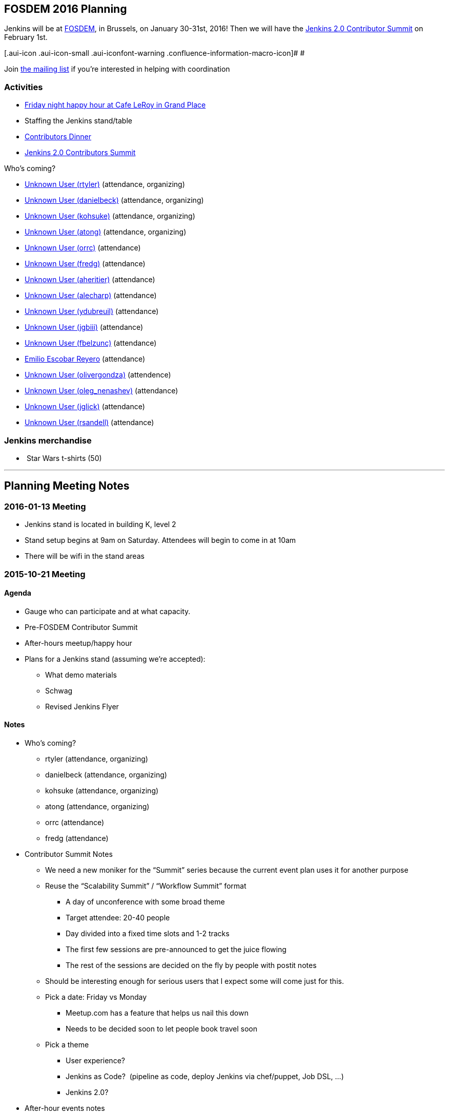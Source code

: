 [[FOSDEM2016-FOSDEM2016Planning]]
== FOSDEM 2016 Planning

Jenkins will be at http://fosdem.org/2016/[FOSDEM], in Brussels, on
January 30-31st, 2016! Then we will have the
http://www.meetup.com/jenkinsmeetup/events/227463345/[Jenkins 2.0
Contributor Summit] on February 1st.

[.aui-icon .aui-icon-small .aui-iconfont-warning .confluence-information-macro-icon]#
#

Join http://lists.jenkins-ci.org/mailman/listinfo/jenkins-fosdem[the
mailing list] if you're interested in helping with coordination

[[FOSDEM2016-Activities]]
=== Activities

* http://www.meetup.com/jenkinsmeetup/events/228363236/[Friday night
happy hour at Cafe LeRoy in Grand Place]
* Staffing the Jenkins stand/table
* http://www.meetup.com/jenkinsmeetup/events/228052834/[Contributors
Dinner]
* http://www.meetup.com/jenkinsmeetup/events/227463345/[Jenkins 2.0
Contributors Summit]

Who's coming?

* https://wiki.jenkins.io/display/~rtyler[Unknown User (rtyler)]
(attendance, organizing)
* https://wiki.jenkins.io/display/~danielbeck[Unknown User (danielbeck)]
(attendance, organizing)
* https://wiki.jenkins.io/display/~kohsuke[Unknown User (kohsuke)]
(attendance, organizing)
* https://wiki.jenkins.io/display/~atong[Unknown User (atong)]
(attendance, organizing)
* https://wiki.jenkins.io/display/~orrc[Unknown User (orrc)]
(attendance)
* https://wiki.jenkins.io/display/~fredg[Unknown User (fredg)]
(attendance)
* https://wiki.jenkins.io/display/~aheritier[Unknown User (aheritier)]
(attendance)
* https://wiki.jenkins.io/display/~alecharp[Unknown User (alecharp)]
(attendance)
* https://wiki.jenkins.io/display/~ydubreuil[Unknown User (ydubreuil)]
(attendance)
* https://wiki.jenkins.io/display/~jgbiii[Unknown User (jgbiii)]
(attendance)
* https://wiki.jenkins.io/display/~fbelzunc[Unknown User (fbelzunc)]
(attendance)
* https://wiki.jenkins.io/display/~escoem[Emilio Escobar Reyero]
(attendance)
* https://wiki.jenkins.io/display/~olivergondza[Unknown User
(olivergondza)] (attendence)
* https://wiki.jenkins.io/display/~oleg_nenashev[Unknown User
(oleg_nenashev)] (attendance)
* https://wiki.jenkins.io/display/~jglick[Unknown User (jglick)]
(attendance)
* https://wiki.jenkins.io/display/~rsandell[Unknown User (rsandell)]
(attendance)

[[FOSDEM2016-Jenkinsmerchandise]]
=== Jenkins merchandise

*  Star Wars t-shirts (50)

'''''

[[FOSDEM2016-PlanningMeetingNotes]]
== Planning Meeting Notes

[[FOSDEM2016-2016-01-13Meeting]]
=== 2016-01-13 Meeting

* Jenkins stand is located in building K, level 2
* Stand setup begins at 9am on Saturday. Attendees will begin to come in
at 10am
* There will be wifi in the stand areas

[[FOSDEM2016-2015-10-21Meeting]]
=== 2015-10-21 Meeting

[[FOSDEM2016-Agenda]]
==== Agenda

* Gauge who can participate and at what capacity.
* Pre-FOSDEM Contributor Summit
* After-hours meetup/happy hour
* Plans for a Jenkins stand (assuming we're accepted):
** What demo materials
** Schwag
** Revised Jenkins Flyer

[[FOSDEM2016-Notes]]
==== Notes

* Who’s coming?
** rtyler (attendance, organizing)
** danielbeck (attendance, organizing)
** kohsuke (attendance, organizing)
** atong (attendance, organizing)
** orrc (attendance)
** fredg (attendance)
* Contributor Summit Notes
** We need a new moniker for the “Summit” series because the current
event plan uses it for another purpose
** Reuse the “Scalability Summit” / “Workflow Summit” format
*** A day of unconference with some broad theme
*** Target attendee: 20-40 people
*** Day divided into a fixed time slots and 1-2 tracks
*** The first few sessions are pre-announced to get the juice flowing
*** The rest of the sessions are decided on the fly by people with
postit notes
** Should be interesting enough for serious users that I expect some
will come just for this.
** Pick a date: Friday vs Monday
*** Meetup.com has a feature that helps us nail this down
*** Needs to be decided soon to let people book travel soon
** Pick a theme
*** User experience?
*** Jenkins as Code?  (pipeline as code, deploy Jenkins via chef/puppet,
Job DSL, …)
*** Jenkins 2.0?
* After-hour events notes
** tyler: Cafe Leroy friday before beer event?
** fred: pre-planned dinner on Saturday night would be ideal
*** alyssa: set up a meetup to get RSVPs to make a reservation in
advance (according to orrc about 15-20 attend. should add ~5 people in
case people bring a friend)
* Stand planning
** Demo Materials
*** monitors
*** at least one dedicated PC (with wireless) for demos
*** canned demos around Jenkins 2.0 work?
**** “new things that people don’t know”
**** fred: maybe a little showreel (workflow, new UI, etc)
**** a demo presentation, or interactive version of the flyer
**** use-case driven points on the website (domain specific destination
pages, e.g. mobile development)
**** eitsch: hi there, if you want to be able to cater to different
 "personas" of jenkins users ... you could prepare some
               sd-cards-images for a raspberry pi and switch around to
         show a running jenkins on monitor at stand
**** eitsch: i definitely liked the stickers more which were more into
the badass type ;) like the ninja and the je[di|nkins] master ... for
the t-shirts you might be able to blend in the upcoming 2016 fosdem logo
(if they are open to letting you use it)

*  
** chris: people are usually coming to the stand asking for help,
stickers and t-shirts
* Schwag
** stickers (few thousand minimum)
** t-shirts always in high demand (more than 30, as many as we can sell)
*** t-shirts maybe also with blended 2016 fosdem logo (need to check if
possible)
** buttons (small round badges) with Jenkins headshot / weather symbols
/ blue balls etc…
*** tyler: buttons for attendees: blue button + happy jenkins, red
button + angry jenkins would be fun
** Jenkins bobble-heads?

*  
** Flyer
*** perhaps this year we create little post-cards with permalinks to
destination pages on the site “want to do mobile: go here”, etc. So
stand visitors would have something tangible to remember where to find
more information
**** more resilient to being out of date by the next time we have a
conference than the flyer
*** fredg: flyer is a bonus not a necessity
*** 18:31 < fredg02> how about a set of "collectible" domain specific
cards (Android, Java, Ruby, PHP, …)
* Other
** Language-spoken type buttons for people manning the stand (e.g. Chris
would have a Scottish flag, English flag and German flag buttons)
